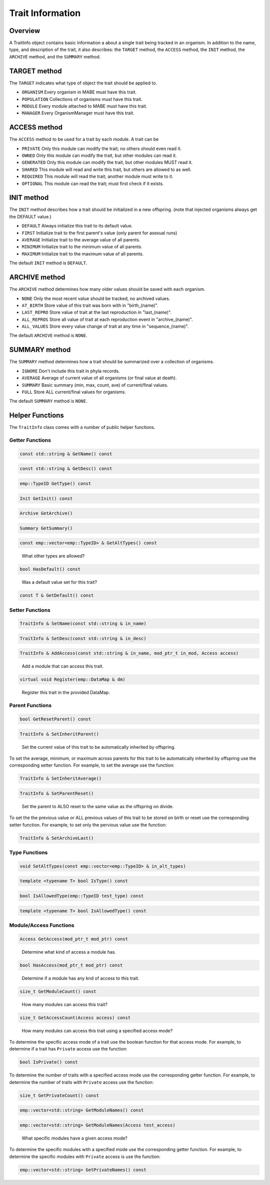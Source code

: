 =================
Trait Information
=================

Overview
--------

A TraitInfo object contains basic information a about a single trait being tracked in an
organism.  In addition to the name, type, and description of the trait, it also describes:
the ``TARGET`` method, the ``ACCESS`` method, the ``INIT`` method, the ``ARCHIVE`` method, and the ``SUMMARY`` method.

TARGET method
-------------

The ``TARGET`` indicates what type of object the trait should be applied to.

* ``ORGANISM`` Every organism in MABE must have this trait.
* ``POPULATION`` Collections of organisms must have this trait.
* ``MODULE`` Every module attached to MABE must have this trait.
* ``MANAGER`` Every OrganismManager must have this trait.


ACCESS method
-------------

The ``ACCESS`` method to be used for a trait by each module.  A trait can be

* ``PRIVATE`` Only this module can modify the trait; no others should even read it.
* ``OWNED`` Only this module can modify the trait, but other modules can read it.
* ``GENERATED`` Only this module can modify the trait, but other modules MUST read it.
* ``SHARED`` This module will read and write this trait, but others are allowed to as well.
* ``REQUIRED`` This module will read the trait; another module must write to it.
* ``OPTIONAL`` This module can read the trait; must first check if it exists.

INIT method
-----------

The ``INIT`` method describes how a trait should be initialized in a new offspring. 
(note that injected organisms always get the DEFAULT value.)

* ``DEFAULT`` Always initialize this trait to its default value.
* ``FIRST`` Initialize trait to the first parent's value (only parent for asexual runs)
* ``AVERAGE`` Initialize trait to the average value of all parents.
* ``MINIMUM`` Initialize trait to the minimum value of all parents.
* ``MAXIMUM`` Initialize trait to the maximum value of all parents.

The default ``INIT`` method is ``DEFAULT``.

ARCHIVE method
--------------

The ``ARCHIVE`` method determines how many older values should be saved with each organism.

* ``NONE`` Only the most recent value should be tracked, no archived values.
* ``AT_BIRTH`` Store value of this trait was born with in "birth_(name)".
* ``LAST_REPRO`` Store value of trait at the last reproduction in "last_(name)".
* ``ALL_REPROS`` Store all value of trait at each reproduction event in "archive_(name)".
* ``ALL_VALUES`` Store every value change of trait at any time in "sequence_(name)".

The default ``ARCHIVE`` method is ``NONE``.


SUMMARY method
--------------

The ``SUMMARY`` method determines how a trait should be summarized over a collection of organisms.

* ``IGNORE`` Don't include this trait in phyla records.
* ``AVERAGE`` Average of current value of all organisms (or final value at death).
* ``SUMMARY`` Basic summary (min, max, count, ave) of current/final values.
* ``FULL`` Store ALL current/final values for organisms.

The default ``SUMMARY`` method is ``NONE``.

Helper Functions
----------------

The ``TraitInfo`` class comes with a number of public helper functions.

Getter Functions
****************

.. code-block:: cpp

  const std::string & GetName() const

.. code-block:: cpp

  const std::string & GetDesc() const

.. code-block:: cpp

  emp::TypeID GetType() const

.. code-block:: cpp

  Init GetInit() const

.. code-block:: cpp

  Archive GetArchive()

.. code-block:: cpp

  Summary GetSummary()

.. code-block:: cpp

  const emp::vector<emp::TypeID> & GetAltTypes() const

..

    What other types are allowed?

.. code-block:: cpp

  bool HasDefault() const

..

    Was a default value set for this trait?

.. code-block:: cpp

  const T & GetDefault() const

..


Setter Functions
****************

.. code-block:: cpp

  TraitInfo & SetName(const std::string & in_name)

.. code-block:: cpp

  TraitInfo & SetDesc(const std::string & in_desc)

.. code-block:: cpp

  TraitInfo & AddAccess(const std::string & in_name, mod_ptr_t in_mod, Access access)

..

    Add a module that can access this trait.

.. code-block:: cpp 

  virtual void Register(emp::DataMap & dm)

..

    Register this trait in the provided DataMap.

Parent Functions
****************

.. code-block:: cpp

  bool GetResetParent() const 

..
    Is the parent ALSO reset on birth?

.. code-block:: cpp

  TraitInfo & SetInheritParent()

..

    Set the current value of this trait to be automatically inherited by offspring.


To set the average, minimum, or maximum across parents for this trait to be automatically inherited by offspring use the 
corresponding setter function. For example, to set the average use the function: 

.. code-block:: cpp

  TraitInfo & SetInheritAverage()

..

.. code-block:: cpp

  TraitInfo & SetParentReset()

..

    Set the parent to ALSO reset to the same value as the offspring on divide.

To set the  the previous value or ALL previous values of this trait to be stored on birth or reset
use the corresponding setter function. For example, to set only the pervious value use the function:

.. code-block:: cpp

  TraitInfo & SetArchiveLast()

Type Functions
**************

.. code-block:: cpp

  void SetAltTypes(const emp::vector<emp::TypeID> & in_alt_types)

.. code-block:: cpp

  template <typename T> bool IsType() const

.. code-block:: cpp

  bool IsAllowedType(emp::TypeID test_type) const

.. code-block:: cpp

  template <typename T> bool IsAllowedType() const

Module/Access Functions
***********************

.. code-block:: cpp

  Access GetAccess(mod_ptr_t mod_ptr) const

..

    Determine what kind of access a module has.

.. code-block:: cpp

  bool HasAccess(mod_ptr_t mod_ptr) const

..

    Determine if a module has any knd of access to this trait.

.. code-block:: cpp

  size_t GetModuleCount() const

..

    How many modules can access this trait?

.. code-block:: cpp

  size_t GetAccessCount(Access access) const

..

    How many modules can access this trait using a specified access mode?


To determine the specific access mode of a trait use the boolean function for that access mode. For example, to 
determine if a trait has ``Private`` access use the function:

.. code-block:: cpp

  bool IsPrivate() const

..

To determine the number of traits with a specified access mode use the corresponding getter function. For 
example, to determine the number of traits with ``Private`` access use the function:

.. code-block:: cpp

  size_t GetPrivateCount() const

.. code-block:: cpp

  emp::vector<std::string> GetModuleNames() const

.. code-block:: cpp

  emp::vector<std::string> GetModuleNames(Access test_access)

..

    What specific modules have a given access mode?

To determine the specific modules with a specified mode use the corresponding getter function. 
For example, to determine the specific modules with ``Private`` access is use the function:

.. code-block:: cpp

  emp::vector<std::string> GetPrivateNames() const
